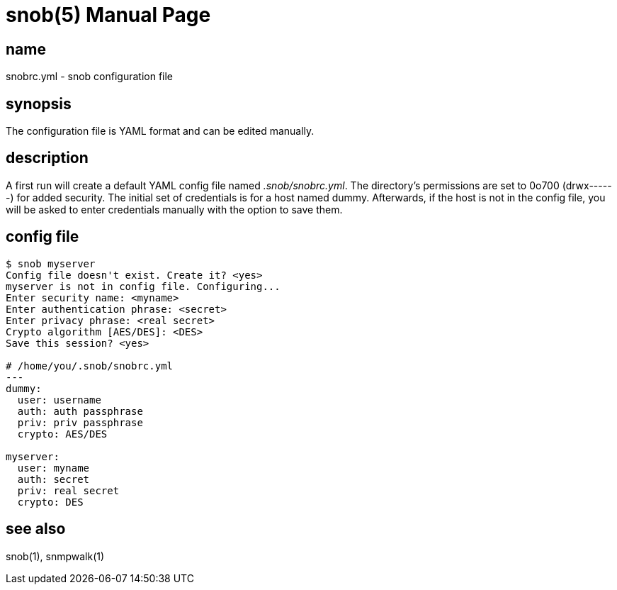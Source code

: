 = snob(5)
Lewis E. Bogan
:doctype: manpage
:man source: snob {shards_version}
:man manual: Snob Config File Format
:man-linkstyle: pass:[blue R < >]
:shards_version: {shards_version}

== name
snobrc.yml - snob configuration file

== synopsis
The configuration file is YAML format and can be edited manually.

== description
A first run will create a default YAML config file named _.snob/snobrc.yml_.
The directory's permissions are set to 0o700 (drwx------) for added security.
The initial set of credentials is for a host named dummy. Afterwards, if the
host is not in the config file, you will be asked to enter credentials manually
with the option to save them.  

== config file
[source,text]
----
$ snob myserver  
Config file doesn't exist. Create it? <yes>  
myserver is not in config file. Configuring...  
Enter security name: <myname>  
Enter authentication phrase: <secret>  
Enter privacy phrase: <real secret>  
Crypto algorithm [AES/DES]: <DES>  
Save this session? <yes>  

# /home/you/.snob/snobrc.yml
---
dummy:
  user: username
  auth: auth passphrase
  priv: priv passphrase
  crypto: AES/DES

myserver:
  user: myname
  auth: secret
  priv: real secret
  crypto: DES
----

== see also
snob(1), snmpwalk(1)  
